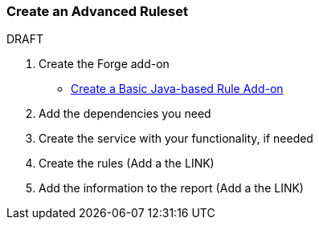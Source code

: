 :ProductName: Windup
:ProductVersion: 2.2.0-Final
:ProductDistribution: windup-distribution-2.2.0-Final
:ProductHomeVar: WINDUP_HOME 

[[Rules-Create-an-Advanced-Ruleset]]
=== Create an Advanced Ruleset

.DRAFT

1. Create the Forge add-on

* link:Rules-Create-a-Basic-Java-based-Rule-Add-on[Create a Basic Java-based Rule Add-on]

2. Add the dependencies you need

3. Create the service with your functionality, if needed

4. Create the rules
   (Add a the LINK)

5. Add the information to the report
   (Add a the LINK)
